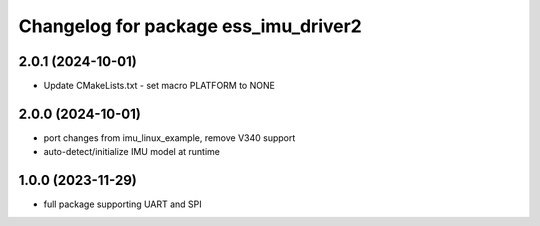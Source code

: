 ^^^^^^^^^^^^^^^^^^^^^^^^^^^^^^^^^^^^^
Changelog for package ess_imu_driver2
^^^^^^^^^^^^^^^^^^^^^^^^^^^^^^^^^^^^^

2.0.1 (2024-10-01)
------------------
* Update CMakeLists.txt - set macro PLATFORM to NONE

2.0.0 (2024-10-01)
------------------
* port changes from imu_linux_example, remove V340 support
* auto-detect/initialize IMU model at runtime

1.0.0 (2023-11-29)
------------------
* full package supporting UART and SPI
